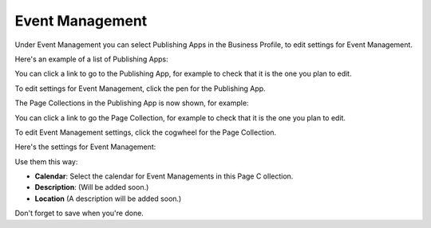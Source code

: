 Event Management
===================
Under Event Management you can select Publishing Apps in the Business Profile, to edit settings for Event Management.

Here's an example of a list of Publishing Apps:

.. image:: bp-event-management.png

You can click a link to go to the Publishing App, for example to check that it is the one you plan to edit.

To edit settings for Event Management, click the pen for the Publishing App.

.. image:: bp-event-management-pen.png

The Page Collections in the Publishing App is now shown, for example:

.. image:: bp-event-management-collections.png

You can click a link to go the Page Collection, for example to check that it is the one you plan to edit.

To edit Event Management settings, click the cogwheel for the Page Collection.

Here's the settings for Event Management:

.. image:: bp-event-management-collections-settings.png

Use them this way:

+ **Calendar**: Select the calendar for Event Managements in this Page C ollection.
+ **Description**: (Will be added soon.)
+ **Location** (A description will be added soon.)

Don't forget to save when you're done.

